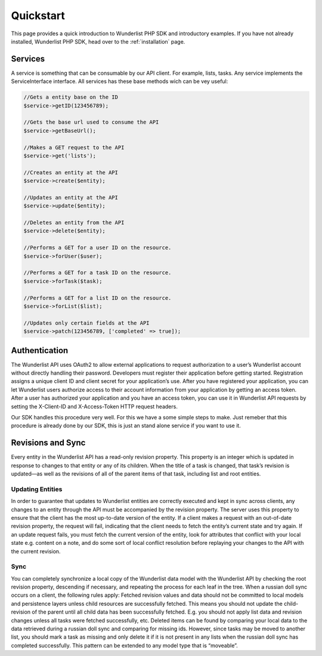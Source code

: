 ==========
Quickstart
==========

This page provides a quick introduction to Wunderlist PHP SDK and introductory examples.
If you have not already installed, Wunderlist PHP SDK, head over to the :ref:`installation`
page.

Services
==============

A service is something that can be consumable by our API client. For example, lists, tasks.
Any service implements the ServiceInterface interface. All services has these base methods
wich can be vey useful:

.. code-block:: php

    //Gets a entity base on the ID
    $service->getID(123456789);

    //Gets the base url used to consume the API
    $service->getBaseUrl();

    //Makes a GET request to the API
    $service->get('lists');

    //Creates an entity at the API
    $service->create($entity);

    //Updates an entity at the API
    $service->update($entity);

    //Deletes an entity from the API
    $service->delete($entity);

    //Performs a GET for a user ID on the resource.
    $service->forUser($user);

    //Performs a GET for a task ID on the resource.
    $service->forTask($task);

    //Performs a GET for a list ID on the resource.
    $service->forList($list);

    //Updates only certain fields at the API
    $service->patch(123456789, ['completed' => true]);

Authentication
==============

The Wunderlist API uses OAuth2 to allow external applications to request authorization
to a user’s Wunderlist account without directly handling their password.
Developers must register their application before getting started. Registration assigns
a unique client ID and client secret for your application’s use. After you have registered
your application, you can let Wunderlist users authorize access to their account information
from your application by getting an access token.
After a user has authorized your application and you have an access token, you can use it
in Wunderlist API requests by setting the X-Client-ID and X-Access-Token HTTP request headers.

Our SDK handles this procedure very well. For this we have a some simple steps to make.
Just remeber that this procedure is already done by our SDK, this is just an stand alone service
if you want to use it.

.. code-block:: php
    //We create a provider which can handle the authentication procedure
    $provider = new \Wunderlist\Provider\Wunderlist([
        'clientId' => 'yourClientId',
        'clientSecret' => 'yourClientSecret',
        'redirectUri' => 'http://yourhost.com/wunderlist/callback'
    ]);

    //We create a service which can handle the provider procedure and store the result in session
    $auth = new Wunderlist\Service\AuthenticationService($provider);

    //We ask for the user's authorization, this will make a redirect to the authorization view and then
    // redirects to your redicretUri. The redirectUri need to have this call again to handle the rest
    // of the flow
    $access_token = $auth->authorize();


Revisions and Sync
==============

Every entity in the Wunderlist API has a read-only revision property. This property is an integer which
is updated in response to changes to that entity or any of its children. When the title of a task is
changed, that task’s revision is updated—as well as the revisions of all of the parent items of that task,
including list and root entities.

Updating Entities
--------------

In order to guarantee that updates to Wunderlist entities are correctly executed and kept in sync across
clients, any changes to an entity through the API must be accompanied by the revision property. The server
uses this property to ensure that the client has the most up-to-date version of the entity. If a client
makes a request with an out-of-date revision property, the request will fail, indicating that the client
needs to fetch the entity’s current state and try again.
If an update request fails, you must fetch the current version of the entity, look for attributes that
conflict with your local state e.g. content on a note, and do some sort of local conflict resolution
before replaying your changes to the API with the current revision.

Sync
--------------

You can completely synchronize a local copy of the Wunderlist data model with the Wunderlist API by checking
the root revision property, descending if necessary, and repeating the process for each leaf in the tree.
When a russian doll sync occurs on a client, the following rules apply:
Fetched revision values and data should not be committed to local models and persistence layers unless child
resources are successfully fetched. This means you should not update the child-revision of the parent until
all child data has been successfully fetched. E.g. you should not apply list data and revision changes unless
all tasks were fetched successfully, etc.
Deleted items can be found by comparing your local data to the data retrieved during a russian doll sync and
comparing for missing ids. However, since tasks may be moved to another list, you should mark a task as
missing and only delete it if it is not present in any lists when the russian doll sync has completed
successfully. This pattern can be extended to any model type that is “moveable”.
